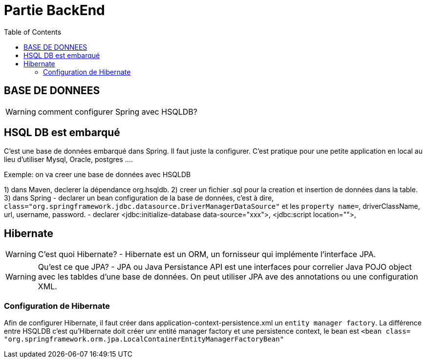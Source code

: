 :toc: auto
:toc-position: left
:toclevels: 3

= Partie BackEnd

== BASE DE DONNEES

WARNING: comment configurer Spring avec HSQLDB?

== HSQL DB est embarqué
C'est une base de données embarqué dans Spring. Il faut juste la configurer. C'est pratique pour une petite application en local au lieu d'utiliser Mysql, Oracle, postgres ....

Exemple: on va creer une base de données avec HSQLDB

1) dans Maven, declerer la dépendance org.hsqldb.
2) creer un fichier .sql pour la creation et insertion de données dans la table.
3) dans Spring
-	declarer un bean configuration de la base de données, c'est à dire, `class="org.springframework.jdbc.datasource.DriverManagerDataSource"` et les `property name=`, driverClassName, url, username, password.
-	declarer  <jdbc:initialize-database data-source="xxx">, <jdbc:script location="">,

== Hibernate

WARNING: C'est quoi Hibernate?
 - Hibernate est un ORM, un fornisseur qui implémente l'interface JPA.

WARNING: Qu'est ce que JPA?
 - JPA ou Java Persistance API est une interfaces pour correlier Java POJO object avec les tabldes d'une base de données. On peut utiliser JPA ave des annotations ou une configuration XML.

=== Configuration de Hibernate

Afin de configurer Hibernate, il faut créer dans application-context-persistence.xml un `entity manager factory`. La différence entre HSQLDB c'est qu'Hibernate doit créer unr entité manager factory et une persistence context, le bean est `<bean class= "org.springframework.orm.jpa.LocalContainerEntityManagerFactoryBean"`
